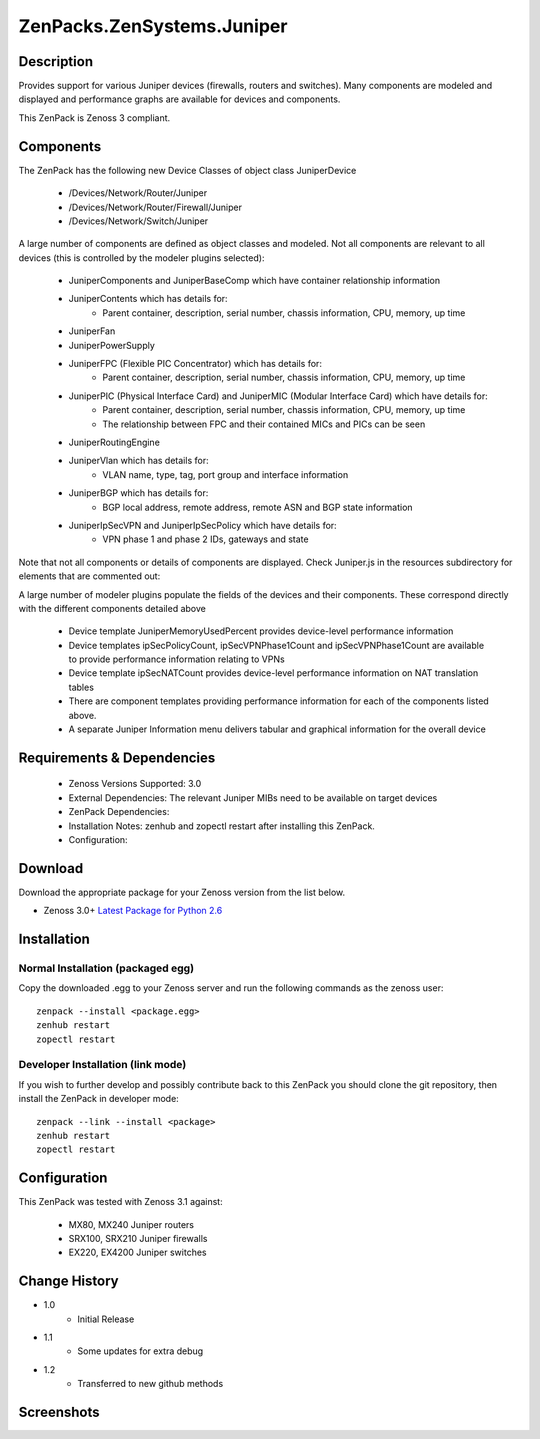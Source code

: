 ==========================
ZenPacks.ZenSystems.Juniper
==========================


Description
===========

Provides support for various Juniper devices (firewalls, routers and switches).  Many components are modeled and 
displayed and performance graphs are available for devices and components.

This ZenPack is Zenoss 3 compliant.

Components
==========

The ZenPack has the following new Device Classes of object class JuniperDevice

    * /Devices/Network/Router/Juniper
    * /Devices/Network/Router/Firewall/Juniper
    * /Devices/Network/Switch/Juniper

     
A large number of components are defined as object classes and modeled. Not all components are relevant to all 
devices (this is controlled by the modeler plugins selected):
        * JuniperComponents and JuniperBaseComp which have container relationship information
        * JuniperContents  which has details for:
            * Parent container, description, serial number, chassis information, CPU, memory, up time 
        * JuniperFan
        * JuniperPowerSupply
        * JuniperFPC (Flexible PIC Concentrator)  which has details for:
            * Parent container, description, serial number, chassis information, CPU, memory, up time 
        * JuniperPIC (Physical Interface Card) and JuniperMIC (Modular Interface Card) which have details for:
            * Parent container, description, serial number, chassis information, CPU, memory, up time
            * The relationship between FPC and their contained MICs and PICs can be seen 
        * JuniperRoutingEngine
        * JuniperVlan  which has details for:
            * VLAN name, type, tag, port group and interface information
        * JuniperBGP  which has details for:
            * BGP local address, remote address, remote ASN and BGP state information
        * JuniperIpSecVPN and JuniperIpSecPolicy  which have details for:
            * VPN phase 1 and phase 2 IDs, gateways and state

     
Note that not all components or details of components are displayed. Check Juniper.js in the resources 
subdirectory for elements that are commented out:

     
A large number of modeler plugins populate the fields of the devices and their components. These correspond 
directly with the different components detailed above
     
    * Device template JuniperMemoryUsedPercent provides device-level performance information
    * Device templates ipSecPolicyCount, ipSecVPNPhase1Count and ipSecVPNPhase1Count are available to provide performance information  relating to VPNs
    * Device template ipSecNATCount provides device-level performance information on NAT translation tables
    * There are component templates providing performance information for each of the components listed above.
    * A separate Juniper Information menu delivers tabular and graphical  information for the overall device


Requirements & Dependencies
===========================

    * Zenoss Versions Supported: 3.0
    * External Dependencies: The relevant Juniper MIBs need to be available on target devices
    * ZenPack Dependencies:
    * Installation Notes: zenhub and zopectl restart after installing this ZenPack.
    * Configuration: 

Download
========
Download the appropriate package for your Zenoss version from the list
below.

* Zenoss 3.0+ `Latest Package for Python 2.6`_

Installation
============
Normal Installation (packaged egg)
----------------------------------
Copy the downloaded .egg to your Zenoss server and run the following commands as the zenoss
user::

   zenpack --install <package.egg>
   zenhub restart
   zopectl restart

Developer Installation (link mode)
----------------------------------
If you wish to further develop and possibly contribute back to this 
ZenPack you should clone the git repository, then install the ZenPack in
developer mode::

   zenpack --link --install <package>
   zenhub restart
   zopectl restart

Configuration
=============

This ZenPack was tested with Zenoss 3.1 against:

    * MX80, MX240 Juniper routers
    * SRX100, SRX210 Juniper firewalls
    * EX220, EX4200 Juniper switches

Change History
==============
* 1.0
   * Initial Release
* 1.1
   * Some updates for extra debug
* 1.2
   * Transferred to new github methods

Screenshots
===========
|JuniperInfo_firewall|
|Juniper_router_bgp|
|Juniper_router_fpc|
|Juniper_switch_vlan|


.. External References Below. Nothing Below This Line Should Be Rendered

.. _Latest Package for Python 2.6: https://github.com/jcurry/ZenPacks.ZenSystems.Juniper/blob/master/dist/ZenPacks.ZenSystems.Juniper-1.2-py2.6.egg?raw=true

.. |JuniperInfo_firewall| image:: http://github.com/jcurry/ZenPacks.ZenSystems.Juniper/raw/master/screenshots/JuniperInfo_firewall.jpg
.. |Juniper_router_bgp| image:: http://github.com/jcurry/ZenPacks.ZenSystems.Juniper/raw/master/screenshots/Juniper_router_bgp.jpg
.. |Juniper_router_fpc| image:: http://github.com/jcurry/ZenPacks.ZenSystems.Juniper/raw/master/screenshots/Juniper_router_fpc.jpg
.. |Juniper_switch_vlan| image:: http://github.com/jcurry/ZenPacks.ZenSystems.Juniper/raw/master/screenshots/Juniper_switch_vlan.jpg

                                                                        

